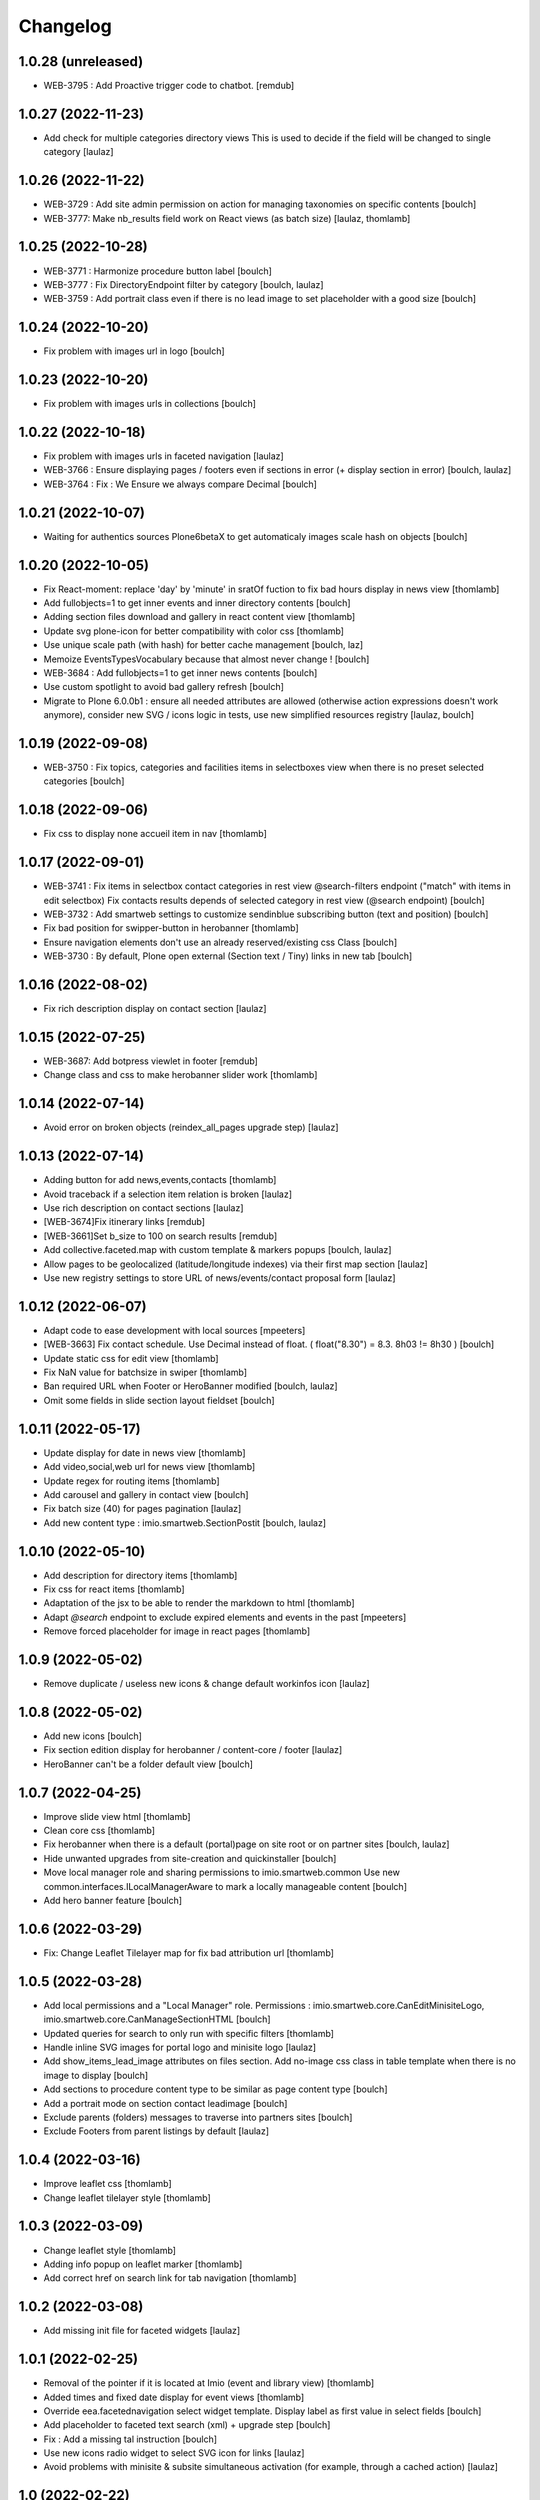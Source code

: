Changelog
=========


1.0.28 (unreleased)
-------------------

- WEB-3795 : Add Proactive trigger code to chatbot.
  [remdub]


1.0.27 (2022-11-23)
-------------------

- Add check for multiple categories directory views
  This is used to decide if the field will be changed to single category
  [laulaz]


1.0.26 (2022-11-22)
-------------------

- WEB-3729 : Add site admin permission on action for managing taxonomies on specific contents
  [boulch]

- WEB-3777: Make nb_results field work on React views (as batch size)
  [laulaz, thomlamb]


1.0.25 (2022-10-28)
-------------------

- WEB-3771 : Harmonize procedure button label
  [boulch]

- WEB-3777 : Fix DirectoryEndpoint filter by category
  [boulch, laulaz]

- WEB-3759 : Add portrait class even if there is no lead image to set placeholder with a good size
  [boulch]


1.0.24 (2022-10-20)
-------------------

- Fix problem with images url in logo
  [boulch]


1.0.23 (2022-10-20)
-------------------

- Fix problem with images urls in collections
  [boulch]


1.0.22 (2022-10-18)
-------------------

- Fix problem with images urls in faceted navigation
  [laulaz]

- WEB-3766 : Ensure displaying pages / footers even if sections in error (+ display section in error)
  [boulch, laulaz]

- WEB-3764 : Fix : We Ensure we always compare Decimal
  [boulch]


1.0.21 (2022-10-07)
-------------------

- Waiting for authentics sources Plone6betaX to get automaticaly images scale hash on objects
  [boulch]


1.0.20 (2022-10-05)
-------------------

- Fix React-moment: replace 'day' by 'minute' in sratOf fuction to fix bad hours display in news view
  [thomlamb]

- Add fullobjects=1 to get inner events and inner directory contents
  [boulch]

- Adding section files download and gallery in react content view
  [thomlamb]

- Update svg plone-icon for better compatibility with color css
  [thomlamb]

- Use unique scale path (with hash) for better cache management
  [boulch, laz]


- Memoize EventsTypesVocabulary because that almost never change !
  [boulch]

- WEB-3684 : Add fullobjects=1 to get inner news contents
  [boulch]
- Use custom spotlight to avoid bad gallery refresh
  [boulch]

- Migrate to Plone 6.0.0b1 : ensure all needed attributes are allowed (otherwise
  action expressions doesn't work anymore), consider new SVG / icons logic in
  tests, use new simplified resources registry
  [laulaz, boulch]


1.0.19 (2022-09-08)
-------------------

- WEB-3750 : Fix topics, categories and facilities items in selectboxes view when there is no preset selected categories
  [boulch]


1.0.18 (2022-09-06)
-------------------

- Fix css to display none accueil item in nav
  [thomlamb]


1.0.17 (2022-09-01)
-------------------

- WEB-3741 : Fix items in selectbox contact categories in rest view @search-filters endpoint ("match" with items in edit selectbox)
  Fix contacts results depends of selected category in rest view (@search endpoint)
  [boulch]

- WEB-3732 : Add smartweb settings to customize sendinblue subscribing button (text and position)
  [boulch]

- Fix bad position for swipper-button in herobanner
  [thomlamb]

- Ensure navigation elements don't use an already reserved/existing css Class
  [boulch]

- WEB-3730 : By default, Plone open external (Section text / Tiny) links in new tab
  [boulch]


1.0.16 (2022-08-02)
-------------------

- Fix rich description display on contact section
  [laulaz]


1.0.15 (2022-07-25)
-------------------

- WEB-3687: Add botpress viewlet in footer
  [remdub]

- Change class and css to make herobanner slider work
  [thomlamb]


1.0.14 (2022-07-14)
-------------------

- Avoid error on broken objects (reindex_all_pages upgrade step)
  [laulaz]


1.0.13 (2022-07-14)
-------------------

- Adding button for add news,events,contacts
  [thomlamb]

- Avoid traceback if a selection item relation is broken
  [laulaz]

- Use rich description on contact sections
  [laulaz]

- [WEB-3674]Fix itinerary links
  [remdub]

- [WEB-3661]Set b_size to 100 on search results
  [remdub]

- Add collective.faceted.map with custom template & markers popups
  [boulch, laulaz]

- Allow pages to be geolocalized (latitude/longitude indexes) via their first map section
  [laulaz]

- Use new registry settings to store URL of news/events/contact proposal form
  [laulaz]


1.0.12 (2022-06-07)
-------------------

- Adapt code to ease development with local sources
  [mpeeters]
- [WEB-3663] Fix contact schedule. Use Decimal instead of float. ( float("8.30") = 8.3.  8h03 != 8h30 )
  [boulch]

- Update static css for edit view
  [thomlamb]

- Fix NaN value for batchsize in swiper
  [thomlamb]

- Ban required URL when Footer or HeroBanner modified
  [boulch, laulaz]

- Omit some fields in slide section layout fieldset
  [boulch]


1.0.11 (2022-05-17)
-------------------

- Update display for date in news view
  [thomlamb]

- Add video,social,web url for news view
  [thomlamb]

- Update regex for routing items
  [thomlamb]

- Add carousel and gallery in contact view
  [boulch]

- Fix batch size (40) for pages pagination
  [laulaz]

- Add new content type : imio.smartweb.SectionPostit
  [boulch, laulaz]


1.0.10 (2022-05-10)
-------------------

- Add description for directory items
  [thomlamb]

- Fix css for react items
  [thomlamb]

- Adaptation of the jsx to be able to render the markdown to html
  [thomlamb]

- Adapt `@search` endpoint to exclude expired elements and events in the past
  [mpeeters]

- Remove forced placeholder for image in react pages
  [thomlamb]


1.0.9 (2022-05-02)
------------------

- Remove duplicate / useless new icons & change default workinfos icon
  [laulaz]


1.0.8 (2022-05-02)
------------------

- Add new icons
  [boulch]

- Fix section edition display for herobanner / content-core / footer
  [laulaz]

- HeroBanner can't be a folder default view
  [boulch]


1.0.7 (2022-04-25)
------------------

- Improve slide view html
  [thomlamb]

- Clean core css
  [thomlamb]

- Fix herobanner when there is a default (portal)page on site root or on partner sites
  [boulch, laulaz]

- Hide unwanted upgrades from site-creation and quickinstaller
  [boulch]

- Move local manager role and sharing permissions to imio.smartweb.common
  Use new common.interfaces.ILocalManagerAware to mark a locally manageable content
  [boulch]

- Add hero banner feature
  [boulch]


1.0.6 (2022-03-29)
------------------

- Fix: Change Leaflet Tilelayer map for fix bad attribution url
  [thomlamb]


1.0.5 (2022-03-28)
------------------

- Add local permissions and a "Local Manager" role.
  Permissions : imio.smartweb.core.CanEditMinisiteLogo, imio.smartweb.core.CanManageSectionHTML
  [boulch]

- Updated queries for search to only run with specific filters
  [thomlamb]

- Handle inline SVG images for portal logo and minisite logo
  [laulaz]

- Add show_items_lead_image attributes on files section.
  Add no-image css class in table template when there is no image to display
  [boulch]

- Add sections to procedure content type to be similar as page content type
  [boulch]

- Add a portrait mode on section contact leadimage
  [boulch]

- Exclude parents (folders) messages to traverse into partners sites
  [boulch]

- Exclude Footers from parent listings by default
  [laulaz]


1.0.4 (2022-03-16)
------------------

- Improve leaflet css
  [thomlamb]

- Change leaflet tilelayer style
  [thomlamb]


1.0.3 (2022-03-09)
------------------

- Change leaflet style
  [thomlamb]

- Adding info popup on leaflet marker
  [thomlamb]

- Add correct href on search link for tab navigation
  [thomlamb]


1.0.2 (2022-03-08)
------------------

- Add missing init file for faceted widgets
  [laulaz]


1.0.1 (2022-02-25)
------------------

- Removal of the pointer if it is located at Imio (event and library view)
  [thomlamb]

- Added times and fixed date display for event views
  [thomlamb]

- Override eea.facetednavigation select widget template.
  Display label as first value in select fields
  [boulch]

- Add placeholder to faceted text search (xml) + upgrade step
  [boulch]

- Fix : Add a missing tal instruction
  [boulch]

- Use new icons radio widget to select SVG icon for links
  [laulaz]

- Avoid problems with minisite & subsite simultaneous activation (for example,
  through a cached action)
  [laulaz]


1.0 (2022-02-22)
----------------

- Add description in sendinblue section
  [boulch]

- Add conditions on faceted and folder view (with images).
  When we select one of this view and if a content hasn't image we display a no-image class
  [boulch]

- Fix css for news items
  [thomlamb]

- Change event contact icon
  [thomlamb]

- Override social tags generation to get scaled images instead of full size.
  We didn't override syndication to avoid any side effects in RSS / Atom
  [laulaz]


1.0a43 (2022-02-21)
-------------------

- Limitate usage of site search settings to current website search
  [mpeeters]


1.0a42 (2022-02-21)
-------------------

- Fix RelatedItems fields browser in minisite
  [boulch, laulaz]

- Fix bad html link for news items
  [thomlamb]

- Fix removed section subscriber. if we removed a folder, pages with sections stayed in catalog
  [boulch]


1.0a41 (2022-02-16)
-------------------

- Fix loadmore react views
  [thomlamb]

- Update Axios module to 26.0
  [thomlamb]

- Add AbortController to prevent unnecessary requests
  [thomlamb]

- Use `use_site_search_settings` parameters by default to inherit query parameters from site search settings
  for `@search` endpoint
  [mpeeters]


1.0a40 (2022-02-14)
-------------------

- Fix bug with react import img
  [thomlamb]


1.0a39 (2022-02-14)
-------------------

- Fix missing value for placeholder
  [thomlamb]


1.0a38 (2022-02-14)
-------------------

- Fix condition to display search items img
  [thomlamb]


1.0a37 (2022-02-14)
-------------------

- Fix problem with react event map
  [thomlamb]

- Add background image for result search items
  [thomlamb]

- Refactor all js indent
  [thomlamb]

- Add placeholder class on contact logo & leadimage when they are empty
  [laulaz]

- Change/fix max number (30) of possible sections in pages before paging
  [boulch]

- Add new div with a nb-items-batch-[N] class
  to ease stylizing multi items templates (table, carousel)
  [boulch]

- Fix bad css value
  [thomlamb]


1.0a36 (2022-02-11)
-------------------

- Update e-guichet icon file & add new shopping icon
  [laulaz]

- Change default value for batch size in files section
  [laulaz]

- Improve css
  [thomlamb]

- Avoid fetching contact from authentic source multiple times on the same view
  [laulaz]


1.0a35 (2022-02-10)
-------------------

- Use css class & background style also on footers sections
  [laulaz]

- Correction of spelling mistakes
  [thomlamb]

- Get events with new event_dates index
  [laulaz]

- Change footer markup to have only one row
  [laulaz]

- Add new e-guichet icon
  [laulaz]

- Remove GDPR link from footer (it is already in colophon)
  [laulaz]

- Restore removed class to help styling carousel by batch size
  [laulaz]


1.0a34 (2022-02-09)
-------------------

- Fix missing permissions to add footer
  [laulaz]

- Fix default item view for a collection when anonymous
  [laulaz]

- Fix double escaped navigation items in quick accesses
  See https://github.com/plone/plone.app.layout/issues/280
  [laulaz]


1.0a33 (2022-02-08)
-------------------

- Fix search axios to not fetch with no filter set
  [thomlamb]


1.0a32 (2022-02-08)
-------------------

- Change Youtube & Parking base icons, and add Twitter
  [laulaz]

- Add id on sections containers to ease styling
  [laulaz]

- Be sure to reindex the container (& change modification date for cachinig) when
  a page has been modified
  [laulaz]

- Reorder SectionContact template + modify some translations
  [boulch]

- Fix generated url for search results
  [thomlamb]

- Unauthorize to add imio.smartweb.SectionSendinblue on a Page but authorize it on PortalPage.
  [boulch]

- Include source item url for `@search` service results
  [mpeeters]

- Enforce using SolR for `@search` service
  [mpeeters]

- Fix translation domain for event macro
  [laulaz]


1.0a31 (2022-02-04)
-------------------

- Disable sticky map on mobile
  [thomlamb]

- Refactor : Displaying dates from section event is now in a macro to have more html flexibility
  [boulch, laulaz]


1.0a30 (2022-02-03)
-------------------

- Allow to set instance behaviors on page or on procedure objects
  [boulch, laulaz]

- Improve react vue for mobile
  [thomlamb]

- Change static js and css for mobile responsive search
  [thomlamb]

- Simplifying faceted macros
  [boulch]


1.0a29 (2022-02-03)
-------------------

- Fix error in navigation when filtering on workflow state
  [laulaz]

- Adapt faceted macros to discern section video and other contents. Fix video redirect link thanks to css.
  [boulch]


1.0a28 (2022-02-01)
-------------------

- Fix navigation in subsites after navtree_depth property removal
  See https://github.com/plone/plone.app.layout/commit/7e2178d2ae11780d9211c71d8c97e4f81cd27620
  [laulaz]

- Update buildout to use Plone 6.0.0a3 packages versions
  [boulch]

- Allow collections as folders default view
  [laulaz]

- Add links on folder titles in navigation
  [laulaz]

- Fix double escaped navigation items
  See https://github.com/plone/plone.app.layout/issues/280
  [laulaz]


1.0a27 (2022-01-31)
-------------------

- Add upgrade step to check contact itinerary if address is in visible blocks
  [boulch]

- Contact itinerary go out of contact address. Itinerary is displaying thanks to a new visible_blocks option value
  [boulch]

- Improve and resolv bug in load more in react vue
  [thomlamb]

- Add new Sendinblue newsletter subscription section
  [laulaz]

- disabling filter resets on search load (important, to settle a conflict with other react views)
  [thomlamb]

- Precision so that the css of the search is unique to itself
  [thomlamb]


1.0a26 (2022-01-27)
-------------------

- Disable input search limit
  [thomlamb]

- Small correction of rendered data in views and scss
  [thomlamb]

- Fix local search when no text in input
  [thomlamb]


1.0a25 (2022-01-27)
-------------------

- Avoid page reload after gallery spolight close
  [laulaz]

- Fix default value for search filters
  [thomlamb]

- Fix open_in_new_tab option for BlockLinks
  [laulaz]

- Allow some python modules in restricted python (Usefull for collective.themefragments modules)
  [boulch]

- Add offcanvas bootstrap component in a viewlet and inherit from search browserview
  [boulch, thomlamb]

- Always keep (empty) placeholder div in carousel/table templates even if item
  has no image
  [laulaz]

- Fix traceback when section selection target has no description
  [laulaz]


1.0a24 (2022-01-26)
-------------------

- New react build
  [thomlamb]

- Adding loadmore for react vue
  [thomlamb]

- Improved query for search filters
  [thomlamb]

- Link changes for search results.
  [thomlamb]

- Update generated url for search items to match with react vue.
  [thomlamb]

- Fix street address formatting (number after street name)
  [laulaz]

- Add new css class in text section to stylize figure based on their size
  [boulch]

- Add @@is_eguichet_aware view to get e-guichet configuration/connexion status
  [boulch]


1.0a23 (2022-01-19)
-------------------

- Update buildout to use Plone 6.0.0a2 released version
  [laulaz]

- Avoid traceback when trying to display an empty schedule
  [laulaz]

- Add breadcrumb to some select box in smartweb settings.
  [boulch]


1.0a22 (2022-01-13)
-------------------

- Add dynamic style for leaflet. + general styles
  [thomlamb]


1.0a21 (2021-12-16)
-------------------

- Adding load more button for react list element
  [thomlamb]

- Improvement js of the Schedule popup
  [thomlamb]

- Change image size scales (that were too small)
  [laulaz]

- Add events dates in events section
  [laulaz]

- Make HTML section folderish (can contain Images and Files)
  [laulaz]

- Add description on HTML section
  [laulaz]

- Section contact : Share address into 3 parts (street, entity, country) and display these parts into span
  [boulch]

- Javascript refactoring
  [thomlamb]

- Distribution of css in the global file
  [thomlamb]

- Add global style for all component.
  [thomlamb]

- Add removeAccents js for string url
  [thomlamb]

- Add "with-background" css class on sections that have a background image
  [laulaz]

- Add items category in news / events section
  [laulaz]

- Add news items publication date in news section
  [laulaz]

- Add option to display items descriptions in news / events / selection sections
  [laulaz]


1.0a20 (2021-12-06)
-------------------

- Change markup and css classes for carousel / table templates
  [laulaz]

- Set SolR connections for external sources
  [mpeeters]

- Add routing for react search vue.
  [thomamb]


1.0a19 (2021-12-01)
-------------------

- Avoid an unwanted behavior with `path` index combined with SolR and virtual host
  [mpeeters]


1.0a18 (2021-12-01)
-------------------

- Avoid batching on vocabularies : contact categories and entity events
  [laulaz]

- Add plone.shortname behavior on all sections
  [laulaz]

- Restrict search inside minisites
  [laulaz]

- Fix footer viewlet markup to be included in Plone footer
  [laulaz]

- Add faceted layout class to body if a faceted layout is define.
  [boulch]


1.0a17 (2021-11-29)
-------------------

- Move background_style (img background) out of sections (section-container div) and
  put it in pages view (sortable-section div). This simplifying css styling.
  [boulch]

- Split section macros to "manage macros" to manage sections and "title macros" to print sections title + add default Plone "container" css class.
  [boulch]

- Change generated url for the news and event sections for compatibility with react router
  [thomamb]


1.0a16 (2021-11-26)
-------------------

- Add profile to handle bundles last_compilation dates
  [laulaz]

- Add new css styles
  [thomlamb]

- Udpate data for content items view
  [thomlamb]

- Refactor css className
  [thomlamb]

- Add moment js to parsed date
  [thomlamb]

- New build of react vue
  [thomlamb]

- Disallow hiding title on a collapsable section
  [laulaz]

- Fix bootstrap classes for table batches
  [laulaz]

- Can define specific events to get (instead of all events from an agenda)
  [boulch]

- Use Swiper instead of Bootstrap carousel
  [thomlamb, laulaz]


1.0a15 (2021-11-24)
-------------------

- Allow to override / limit icons TTW (portal_resources)
  [laulaz]

- React Routge improvement
  [thomlamb]

- Refactor css className
  [thomlamb]

- fix a problem or react call the endpoint several times
  [thomlamb]

- New react build
  [thomlamb]

- Allow from 1 to 8 links per batch in links section
  [laulaz]

- Add more icons and use English names and titles for icons
  [laulaz]

- Change HTML field help to describe how to use it
  [laulaz]

- Hide icons profile from installer
  [laulaz]

- Fix banner not displaying in minisites
  [laulaz]

- Remove "Hide/Display banner from this item" link on banner in Preview mode
  [laulaz]


1.0a14 (2021-11-22)
-------------------

- Force endpoints returning values as JSON
  [laulaz]

- Update news root and refactor code
  [thomlamb]

- prettify code and delete useless state
  [thomlamb]

- Add responsible 16:9 ratio on embed videos
  [laulaz]

- Add collapsable option for sections (click on section title opens section body)
  [laulaz]

- Add SVG icon option for block links, with icon resolver and basic icons set
  [laulaz]

- Cleanup useless code
  [laulaz]


1.0a13 (2021-11-17)
-------------------

- Change url for fetch search filters data.
  [thomlamb]


1.0a12 (2021-11-16)
-------------------

- Add blocks / list faceted layouts and (automatic) criteria configuration for
  collections
  [laulaz]

- Add new fields on rest views (event types, contact categories) to filter
  results and adapt endpoints
  [boulch]

- Refactor folder views html code to simplify it & make it more efficient (no
  more waking up of objects)
  [laulaz]

- Remove e_guichet action (replaced by generic account action) and add css class
  on all header actions
  [laulaz]

- Add text on search link for acessibility
  [laulaz]

- Adapt `@search` endpoint to be context based for SolR searches
  [mpeeters]

- Change max results logic for a number of batches (collection / events / news)
  [laulaz]

- Add React search view
  [thomlamb]

- Fix SearchableText indexing for links / video sections (new) descriptions
  [laulaz]

- Define cropping scales for all contents / fields
  [laulaz]

- Add/fix bootstrap classes on table / carousel views for batches
  [laulaz]

- Change image scales for listing (liste) / blocks (vignette) view and table
  view (liste / vignette), depending on batch size
  [laulaz]

- Change image scale (affiche) for sections background images
  [laulaz]

- Use background images (instead of `<img>`) in table template
  [laulaz]

- Add (rich) description on Video section
  [laulaz]

- Change some fields titles
  [laulaz]

- Fix @@search view (use ours instead of collective.solr)
  [laulaz]


1.0a11 (2021-11-05)
-------------------

- Adapt SolR search to reflect removal of `selected_entity` on `DirectoryView` content type
  [mpeeters]

- Implement cross core SolR search
  [mpeeters]

- Add category_and_topics index, vocabulary and configuration related code
  [jimbiscuit, mpeeters]

- CSS fixes / improvements
  [thomlamb]

- Code refactoring
  [laulaz]

- Add React views and machinery
  [thomlamb, duchenean]

- Add cropping support and define cropping scales per content / field
  [laulaz]

- Change viewlets structure
  [laulaz]

- Compute custom body class (minisite / subsite / banner)
  [laulaz]

- Improve all sections / fields / forms / views / templates markup / a11y
  [boulch, laulaz]

- Add locking support for sections
  [laulaz]

- Add collective.anysurfer dependency
  [boulch]

- Change navigation markup (quickaccess, close / prev buttons, etc)
  [laulaz]

- Add new types : EventsView, NewsView, DirectoryView, SectionHTML, SectionMap,
  PortalPage, SectionNews, SectionEvents, SectionCollection, SectionSelection
  [boulch, laulaz]

- Fix schedule display in Contact section (days delta, format & translations)
  [laulaz]

- Put subsite logo & navigation viewlets in a new viewlet manager (to have custom
  html around them). Previous viewlets are also kept separate (& hidden), in
  case we need to split them.
  [laulaz]

- Add itinerary link on contact section
  [laulaz]

- Add logo & lead image on contact section
  [laulaz]

- Change linked contact field description
  [laulaz]

- Cleanup old QuickAccess behavior
  [laulaz]


1.0a10 (2021-07-26)
-------------------

- Improve contacts search (sorted correctly & no batching anymore)
  [laulaz]


1.0a9 (2021-07-16)
------------------

- Update pages / procedures categories taxonomies
  [laulaz]

- Override basic widget template to move description up to input field (jbot)
  [boulch]

- Fix : dont display blocks title if display block is False.
  [boulch]

- Display subcontacts from imio.directory.Contact into section contact view.
  [boulch]

- Fix missing `Add new` menu on folderish sections
  [laulaz]


1.0a8 (2021-07-12)
------------------

- Display schedule in section contact
  [boulch]

- Fix subsite and minisite permissions
  [boulch]


1.0a7 (2021-07-07)
------------------

- Add imio.smartweb.common (imio.smartweb.topics behavior with topics vocabulary)
  [boulch]

- Add link to imio.gdpr legal text in Footer
  [boulch]

- Add custom permissions to manage Subsite and Minisite
  [boulch]

- Authorize adding `Message` (from collective.messagesviewlet) content types in imio.smartweb.Folder
  [boulch]


1.0a6 (2021-06-11)
------------------

- Override plone logo viewlet to display minisite logo
  [boulch]

- improve sections and pages indexing
  [laulaz]

- Add new section : imio.smartweb.SectionSelections
  [boulch]

- Add quick_access_items behavior on imio.smartweb.Folder
  [boulch]

- Change minisite properties & dependency with subsite
  [laulaz]

- Fix : Can not add minisite in another minisite
  [boulch]

- Add bold text in description
  [boulch]


1.0a5 (2021-06-03)
------------------

- Subsite logo is a link to subsite root
  [boulch]

- Enable minisite only on a container in PloneSite root
  [boulch]

- Can not enable subsite on minisite
  [boulch]

- Can not enable minisite on a subsite
  [boulch]

- Added style for correct background display
  [thomlamb]

- Add Minisites
  [boulch, laulaz]

- Hide Title for SectionText
  [boulch, laulaz]

- Remove workflows for SectionFooter and SectionContact
  [boulch, laulaz]

- Reorder SectionContact
  [boulch, laulaz]


1.0a4 (2021-05-26)
------------------

- Add can_toggle_title_visibility property on sections. Use it on Contact section.
  [boulch, laulaz]

- Add rich description on all content types
  [boulch]

- Add configurable url for connection to directory authentic source
  [boulch]

- Add contact section (with connection to directory authentic source)
  [boulch, laulaz]

- Views / templates code simplification
  [laulaz]

- Simplify taxonomies setup code & use taxonomy behavior directly
  [laulaz]

- Remove sections editing tools in footers
  [laulaz]

- Add preview action in Plone toolbar to hide editor actions in content
  [boulch]

- Move field category in categorization fieldset
  [boulch]

- Hide leadimage caption field everywhere (editform, addform)
  [boulch]


1.0a3 (2021-04-23)
------------------

- improved css for subsite navigation
  [thomlamb]

- Harmonize all sections templates. Rename some css class. Add new css class.
  [boulch, thomlamb]

- Add row class in page view template to be bootstrap aware.
  [boulch]

- Get sections bootstrap_css value in get_class pages view (instead of sections templates) to be bootstrap aware.
  [boulch]

- Compile resources
  [laulaz]


1.0a2 (2021-04-22)
------------------

- improved html semantics
  [thomlamb]

- WEBMIGP5-11: Add real values in page taxonomy
  [laulaz]

- Add category viewlet
  [laulaz]

- Add banner viewlet with local hide/show logic
  [boulch, laulaz]

- Change sections titles logic & add button to show / hide titles
  [laulaz]

- Add classes on add/edit forms legends when expanded / collapsed
  [laulaz]

- Add missing bootstrap class option (2/3)
  [laulaz]

- Restrict background image field to administrators
  [laulaz]

- Change folders display views order & default
  [laulaz]

- Allow (only) connected users to see default pages in breadcrumbs
  [laulaz]

- Migrate & improve buildout for Plone 6
  [boulch]

- Fix tests for Plone 6
  [boulch]

- Add basic bootstrap styles for Plone 6
  [thomlamb]

- Migrate default_page_warning template to Plone 6
  [laulaz]

- Add missing translation domain
  [laulaz]

- Add basic style for sortable hover
  This style has disappeared in Plone 6 (>< Plone 5)
  [laulaz]

- Fix add/edit forms no-tabbing feature for Plone 6
  [laulaz]


1.0a1 (2021-04-19)
------------------

- Initial release.
  [boulch]
